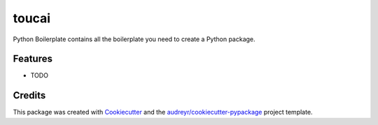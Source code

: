 ======
toucai
======




.. image:: https://pyup.io/repos/github/leokster/toucai/shield.svg
     :target: https://pyup.io/repos/github/leokster/toucai/
     :alt: Updates



Python Boilerplate contains all the boilerplate you need to create a Python package.



Features
--------

* TODO

Credits
-------

This package was created with Cookiecutter_ and the `audreyr/cookiecutter-pypackage`_ project template.

.. _Cookiecutter: https://github.com/audreyr/cookiecutter
.. _`audreyr/cookiecutter-pypackage`: https://github.com/audreyr/cookiecutter-pypackage
